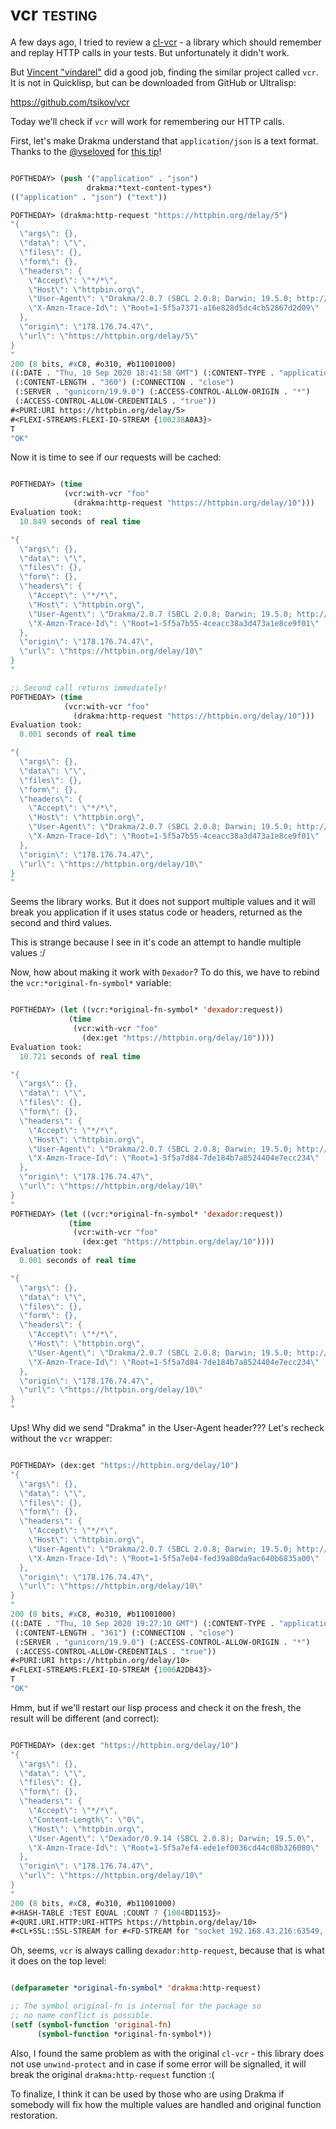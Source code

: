 * vcr :testing:
:PROPERTIES:
:Documentation: :(
:Docstrings: :)
:Tests:    :)
:Examples: :(
:RepositoryActivity: :(
:CI:       :(
:END:

A few days ago, I tried to review a [[https://40ants.com/lisp-project-of-the-day/2020/09/0182-cl-vcr.html][cl-vcr]] - a library which should
remember and replay HTTP calls in your tests. But unfortunately it
didn't work.

But [[https://github.com/vindarel][Vincent "vindarel"]] did a good job, finding the similar project called
~vcr~. It is not in Quicklisp, but can be downloaded from GitHub or
Ultralisp:

https://github.com/tsikov/vcr

Today we'll check if ~vcr~ will work for remembering our HTTP calls.

First, let's make Drakma understand that ~application/json~ is a text
format. Thanks to the [[https://twitter.com/vseloved][@vseloved]] for [[https://twitter.com/vseloved/status/1303167210744147968][this tip]]!

#+begin_src lisp

POFTHEDAY> (push '("application" . "json")
                 drakma:*text-content-types*)
(("application" . "json") ("text"))

POFTHEDAY> (drakma:http-request "https://httpbin.org/delay/5")
"{
  \"args\": {}, 
  \"data\": \"\", 
  \"files\": {}, 
  \"form\": {}, 
  \"headers\": {
    \"Accept\": \"*/*\", 
    \"Host\": \"httpbin.org\", 
    \"User-Agent\": \"Drakma/2.0.7 (SBCL 2.0.8; Darwin; 19.5.0; http://weitz.de/drakma/)\", 
    \"X-Amzn-Trace-Id\": \"Root=1-5f5a7371-a16e828d5dc4cb52867d2d09\"
  }, 
  \"origin\": \"178.176.74.47\", 
  \"url\": \"https://httpbin.org/delay/5\"
}
"
200 (8 bits, #xC8, #o310, #b11001000)
((:DATE . "Thu, 10 Sep 2020 18:41:58 GMT") (:CONTENT-TYPE . "application/json")
 (:CONTENT-LENGTH . "360") (:CONNECTION . "close")
 (:SERVER . "gunicorn/19.9.0") (:ACCESS-CONTROL-ALLOW-ORIGIN . "*")
 (:ACCESS-CONTROL-ALLOW-CREDENTIALS . "true"))
#<PURI:URI https://httpbin.org/delay/5>
#<FLEXI-STREAMS:FLEXI-IO-STREAM {100238A0A3}>
T
"OK"

#+end_src

Now it is time to see if our requests will be cached:

#+begin_src lisp

POFTHEDAY> (time
            (vcr:with-vcr "foo"
              (drakma:http-request "https://httpbin.org/delay/10")))
Evaluation took:
  10.849 seconds of real time
  
"{
  \"args\": {}, 
  \"data\": \"\", 
  \"files\": {}, 
  \"form\": {}, 
  \"headers\": {
    \"Accept\": \"*/*\", 
    \"Host\": \"httpbin.org\", 
    \"User-Agent\": \"Drakma/2.0.7 (SBCL 2.0.8; Darwin; 19.5.0; http://weitz.de/drakma/)\", 
    \"X-Amzn-Trace-Id\": \"Root=1-5f5a7b55-4ceacc38a3d473a1e8ce9f01\"
  }, 
  \"origin\": \"178.176.74.47\", 
  \"url\": \"https://httpbin.org/delay/10\"
}
"

;; Second call returns immediately!
POFTHEDAY> (time
            (vcr:with-vcr "foo"
              (drakma:http-request "https://httpbin.org/delay/10")))
Evaluation took:
  0.001 seconds of real time
  
"{
  \"args\": {}, 
  \"data\": \"\", 
  \"files\": {}, 
  \"form\": {}, 
  \"headers\": {
    \"Accept\": \"*/*\", 
    \"Host\": \"httpbin.org\", 
    \"User-Agent\": \"Drakma/2.0.7 (SBCL 2.0.8; Darwin; 19.5.0; http://weitz.de/drakma/)\", 
    \"X-Amzn-Trace-Id\": \"Root=1-5f5a7b55-4ceacc38a3d473a1e8ce9f01\"
  }, 
  \"origin\": \"178.176.74.47\", 
  \"url\": \"https://httpbin.org/delay/10\"
}
"

#+end_src

Seems the library works. But it does not support multiple values and it
will break you application if it uses status code or headers, returned
as the second and third values.

This is strange because I see in it's code an attempt to handle multiple
values :/

Now, how about making it work with ~Dexador~? To do this, we have to
rebind the ~vcr:*original-fn-symbol*~ variable:

#+begin_src lisp

POFTHEDAY> (let ((vcr:*original-fn-symbol* 'dexador:request))
             (time
              (vcr:with-vcr "foo"
                (dex:get "https://httpbin.org/delay/10"))))
Evaluation took:
  10.721 seconds of real time
  
"{
  \"args\": {}, 
  \"data\": \"\", 
  \"files\": {}, 
  \"form\": {}, 
  \"headers\": {
    \"Accept\": \"*/*\", 
    \"Host\": \"httpbin.org\", 
    \"User-Agent\": \"Drakma/2.0.7 (SBCL 2.0.8; Darwin; 19.5.0; http://weitz.de/drakma/)\", 
    \"X-Amzn-Trace-Id\": \"Root=1-5f5a7d84-7de184b7a8524404e7ecc234\"
  }, 
  \"origin\": \"178.176.74.47\", 
  \"url\": \"https://httpbin.org/delay/10\"
}
"
POFTHEDAY> (let ((vcr:*original-fn-symbol* 'dexador:request))
             (time
              (vcr:with-vcr "foo"
                (dex:get "https://httpbin.org/delay/10"))))
Evaluation took:
  0.001 seconds of real time
  
"{
  \"args\": {}, 
  \"data\": \"\", 
  \"files\": {}, 
  \"form\": {}, 
  \"headers\": {
    \"Accept\": \"*/*\", 
    \"Host\": \"httpbin.org\", 
    \"User-Agent\": \"Drakma/2.0.7 (SBCL 2.0.8; Darwin; 19.5.0; http://weitz.de/drakma/)\", 
    \"X-Amzn-Trace-Id\": \"Root=1-5f5a7d84-7de184b7a8524404e7ecc234\"
  }, 
  \"origin\": \"178.176.74.47\", 
  \"url\": \"https://httpbin.org/delay/10\"
}
"

#+end_src

Ups! Why did we send "Drakma" in the User-Agent header??? Let's recheck
without the ~vcr~ wrapper:

#+begin_src lisp

POFTHEDAY> (dex:get "https://httpbin.org/delay/10")
"{
  \"args\": {}, 
  \"data\": \"\", 
  \"files\": {}, 
  \"form\": {}, 
  \"headers\": {
    \"Accept\": \"*/*\", 
    \"Host\": \"httpbin.org\", 
    \"User-Agent\": \"Drakma/2.0.7 (SBCL 2.0.8; Darwin; 19.5.0; http://weitz.de/drakma/)\", 
    \"X-Amzn-Trace-Id\": \"Root=1-5f5a7e04-fed39a80da9ac640b6835a00\"
  }, 
  \"origin\": \"178.176.74.47\", 
  \"url\": \"https://httpbin.org/delay/10\"
}
"
200 (8 bits, #xC8, #o310, #b11001000)
((:DATE . "Thu, 10 Sep 2020 19:27:10 GMT") (:CONTENT-TYPE . "application/json")
 (:CONTENT-LENGTH . "361") (:CONNECTION . "close")
 (:SERVER . "gunicorn/19.9.0") (:ACCESS-CONTROL-ALLOW-ORIGIN . "*")
 (:ACCESS-CONTROL-ALLOW-CREDENTIALS . "true"))
#<PURI:URI https://httpbin.org/delay/10>
#<FLEXI-STREAMS:FLEXI-IO-STREAM {1006A2DB43}>
T
"OK"

#+end_src

Hmm, but if we'll restart our lisp process and check it on the fresh,
the result will be different (and correct):

#+begin_src lisp

POFTHEDAY> (dex:get "https://httpbin.org/delay/10")
"{
  \"args\": {}, 
  \"data\": \"\", 
  \"files\": {}, 
  \"form\": {}, 
  \"headers\": {
    \"Accept\": \"*/*\", 
    \"Content-Length\": \"0\", 
    \"Host\": \"httpbin.org\", 
    \"User-Agent\": \"Dexador/0.9.14 (SBCL 2.0.8); Darwin; 19.5.0\", 
    \"X-Amzn-Trace-Id\": \"Root=1-5f5a7ef4-ede1ef0036cd44c08b326080\"
  }, 
  \"origin\": \"178.176.74.47\", 
  \"url\": \"https://httpbin.org/delay/10\"
}
"
200 (8 bits, #xC8, #o310, #b11001000)
#<HASH-TABLE :TEST EQUAL :COUNT 7 {1004BD1153}>
#<QURI.URI.HTTP:URI-HTTPS https://httpbin.org/delay/10>
#<CL+SSL::SSL-STREAM for #<FD-STREAM for "socket 192.168.43.216:63549, peer: 3.221.81.55:443" {1003F79823}>>

#+end_src

Oh, seems, ~vcr~ is always calling ~dexador:http-request~, because that is
what it does on the top level:

#+begin_src lisp

(defparameter *original-fn-symbol* 'drakma:http-request)

;; The symbol original-fn is internal for the package so
;; no name conflict is possible.
(setf (symbol-function 'original-fn)
      (symbol-function *original-fn-symbol*))

#+end_src

Also, I found the same problem as with the original ~cl-vcr~ - this
library does not use ~unwind-protect~ and in case if some error will be
signalled, it will break the original ~drakma:http-request~ function :(

To finalize, I think it can be used by those who are using Drakma if
somebody will fix how the multiple values are handled and original
function restoration.
